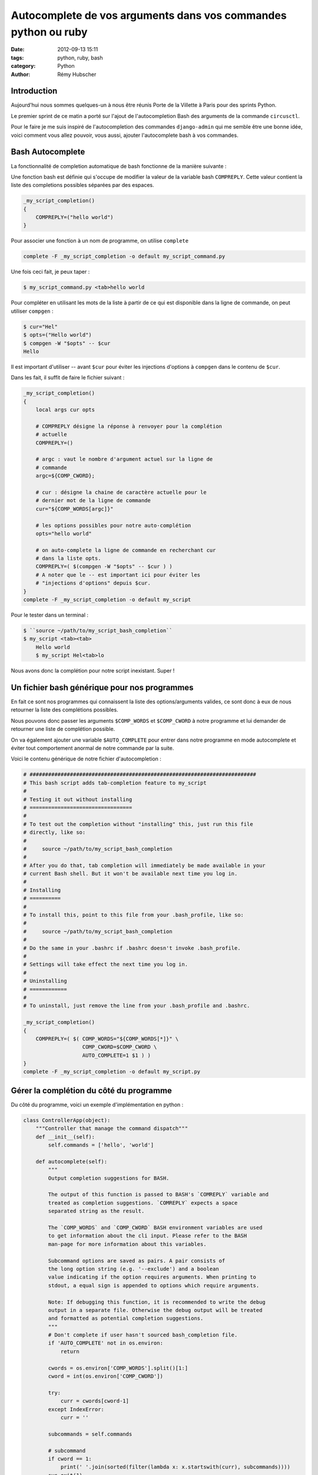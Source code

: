 ###############################################################
Autocomplete de vos arguments dans vos commandes python ou ruby
###############################################################

:date: 2012-09-13 15:11
:tags: python, ruby, bash
:category: Python
:author: Rémy Hubscher


Introduction
============

Aujourd'hui nous sommes quelques-un à nous être réunis Porte de la
Villette à Paris pour des sprints Python.

Le premier sprint de ce matin a porté sur l'ajout de l'autocompletion
Bash des arguments de la commande ``circusctl``.

Pour le faire je me suis inspiré de l'autocompletion des commandes
``django-admin`` qui me semble être une bonne idée, voici comment vous
allez pouvoir, vous aussi, ajouter l'autocomplete bash à vos commandes.


Bash Autocomplete
=================

La fonctionnalité de completion automatique de bash fonctionne de la
manière suivante :

Une fonction bash est définie qui s'occupe de modifier la valeur de la
variable bash ``COMPREPLY``. Cette valeur contient la liste des
completions possibles séparées par des espaces.

.. code-block:: bash

    _my_script_completion()
    {
        COMPREPLY=("hello world")
    }


Pour associer une fonction à un nom de programme, on utilise ``complete``

.. code-block:: bash

    complete -F _my_script_completion -o default my_script_command.py

Une fois ceci fait, je peux taper :

.. code-block:: console

    $ my_script_command.py <tab>hello world

Pour compléter en utilisant les mots de la liste à partir de ce qui
est disponible dans la ligne de commande, on peut utiliser ``compgen`` :

.. code-block:: console

    $ cur="Hel"
    $ opts=("Hello world")
    $ compgen -W "$opts" -- $cur
    Hello

Il est important d'utiliser -- avant ``$cur`` pour éviter les injections
d'options à ``compgen`` dans le contenu de ``$cur``.

Dans les fait, il suffit de faire le fichier suivant :

.. code-block:: bash

    _my_script_completion()
    {
        local args cur opts
        
        # COMPREPLY désigne la réponse à renvoyer pour la complétion
        # actuelle
        COMPREPLY=()
        
        # argc : vaut le nombre d'argument actuel sur la ligne de
        # commande
        argc=${COMP_CWORD};
        
        # cur : désigne la chaine de caractère actuelle pour le
        # dernier mot de la ligne de commande
        cur="${COMP_WORDS[argc]}"
        
        # les options possibles pour notre auto-complétion
        opts="hello world"
        
        # on auto-complete la ligne de commande en recherchant cur
        # dans la liste opts.
        COMPREPLY=( $(compgen -W "$opts" -- $cur ) )
        # A noter que le -- est important ici pour éviter les
        # "injections d'options" depuis $cur.
    }
    complete -F _my_script_completion -o default my_script

Pour le tester dans un terminal :

.. code-block:: console

    $ ``source ~/path/to/my_script_bash_completion``
    $ my_script <tab><tab>
	Hello world
	$ my_script Hel<tab>lo

Nous avons donc la complétion pour notre script inexistant. Super !


Un fichier bash générique pour nos programmes
=============================================

En fait ce sont nos programmes qui connaissent la liste des
options/arguments valides, ce sont donc à eux de nous retourner la
liste des complétions possibles.

Nous pouvons donc passer les arguments ``$COMP_WORDS`` et
``$COMP_CWORD`` à notre programme et lui demander de retourner une
liste de complétion possible.

On va également ajouter une variable ``$AUTO_COMPLETE`` pour entrer
dans notre programme en mode autocomplete et éviter tout comportement
anormal de notre commande par la suite.

Voici le contenu générique de notre fichier d'autocompletion :

.. code-block:: bash

    # #########################################################################
    # This bash script adds tab-completion feature to my_script
    #
    # Testing it out without installing
    # =================================
    #
    # To test out the completion without "installing" this, just run this file
    # directly, like so:
    #
    #     source ~/path/to/my_script_bash_completion
    #
    # After you do that, tab completion will immediately be made available in your
    # current Bash shell. But it won't be available next time you log in.
    #
    # Installing
    # ==========
    #
    # To install this, point to this file from your .bash_profile, like so:
    #
    #     source ~/path/to/my_script_bash_completion
    #
    # Do the same in your .bashrc if .bashrc doesn't invoke .bash_profile.
    #
    # Settings will take effect the next time you log in.
    #
    # Uninstalling
    # ============
    #
    # To uninstall, just remove the line from your .bash_profile and .bashrc.
    
    _my_script_completion()
    {
        COMPREPLY=( $( COMP_WORDS="${COMP_WORDS[*]}" \
                       COMP_CWORD=$COMP_CWORD \
                       AUTO_COMPLETE=1 $1 ) )
    }
    complete -F _my_script_completion -o default my_script.py


Gérer la complétion du côté du programme
========================================

Du côté du programme, voici un exemple d'implémentation en python :

.. code-block:: python

    class ControllerApp(object):
        """Controller that manage the command dispatch"""
        def __init__(self):
            self.commands = ['hello', 'world']

        def autocomplete(self):
            """
            Output completion suggestions for BASH.
    
            The output of this function is passed to BASH's `COMREPLY` variable and
            treated as completion suggestions. `COMREPLY` expects a space
            separated string as the result.
    
            The `COMP_WORDS` and `COMP_CWORD` BASH environment variables are used
            to get information about the cli input. Please refer to the BASH
            man-page for more information about this variables.
    
            Subcommand options are saved as pairs. A pair consists of
            the long option string (e.g. '--exclude') and a boolean
            value indicating if the option requires arguments. When printing to
            stdout, a equal sign is appended to options which require arguments.
    
            Note: If debugging this function, it is recommended to write the debug
            output in a separate file. Otherwise the debug output will be treated
            and formatted as potential completion suggestions.
            """
            # Don't complete if user hasn't sourced bash_completion file.
            if 'AUTO_COMPLETE' not in os.environ:
                return

            cwords = os.environ['COMP_WORDS'].split()[1:]
            cword = int(os.environ['COMP_CWORD'])
    
            try:
                curr = cwords[cword-1]
            except IndexError:
                curr = ''
    
            subcommands = self.commands
    
            # subcommand
            if cword == 1:
                print(' '.join(sorted(filter(lambda x: x.startswith(curr), subcommands))))
            sys.exit(1)

        def run(self, args):
            self.autocomplete()
            print "Normal use of the command '%s'." % args

    def main():
        controller = ControllerApp()
        controller.run(sys.argv[1:])
        
    if __name__ == '__main__':
        main()

Conclusion
==========

En conclusion, ce sprint circus m'a permis de trouver un bon moyen de
gérer simplement et efficacement la complétion des arguments d'une
commande.

Le prochain sprint, lancer une CLI lorsque ``circusctl`` est lancé
sans arguments.
